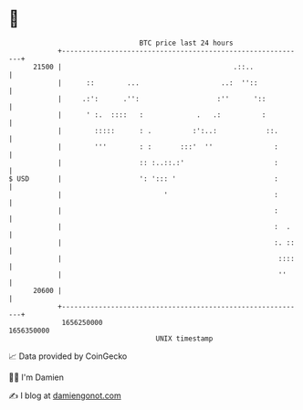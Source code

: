 * 👋

#+begin_example
                                   BTC price last 24 hours                    
               +------------------------------------------------------------+ 
         21500 |                                          .::..             | 
               |      ::        ...                    ..:  ''::            | 
               |     .:':      .'':                   :''      '::          | 
               |      ' :.  ::::   :             .   .:          :          | 
               |        :::::      : .          :':..:            ::.       | 
               |        '''        : :       :::'  ''               :       | 
               |                   :: :..::.:'                      :       | 
   $ USD       |                   ': '::: '                        :       | 
               |                         '                          :       | 
               |                                                    :       | 
               |                                                    :  .    | 
               |                                                    :. ::   | 
               |                                                     ::::   | 
               |                                                     ''     | 
         20600 |                                                            | 
               +------------------------------------------------------------+ 
                1656250000                                        1656350000  
                                       UNIX timestamp                         
#+end_example
📈 Data provided by CoinGecko

🧑‍💻 I'm Damien

✍️ I blog at [[https://www.damiengonot.com][damiengonot.com]]
